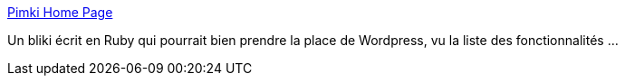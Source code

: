 :jbake-type: post
:jbake-status: published
:jbake-title: Pimki Home Page
:jbake-tags: ajax,collaboration,gtd,knowledge,management,productivité,rails,ruby,server,software,web,wiki,blog,freeware,_mois_oct.,_année_2006
:jbake-date: 2006-10-17
:jbake-depth: ../
:jbake-uri: shaarli/1161086690000.adoc
:jbake-source: https://nicolas-delsaux.hd.free.fr/Shaarli?searchterm=http%3A%2F%2Fpimki.rubyforge.org%2F&searchtags=ajax+collaboration+gtd+knowledge+management+productivit%C3%A9+rails+ruby+server+software+web+wiki+blog+freeware+_mois_oct.+_ann%C3%A9e_2006
:jbake-style: shaarli

http://pimki.rubyforge.org/[Pimki Home Page]

Un bliki écrit en Ruby qui pourrait bien prendre la place de Wordpress, vu la liste des fonctionnalités ...
